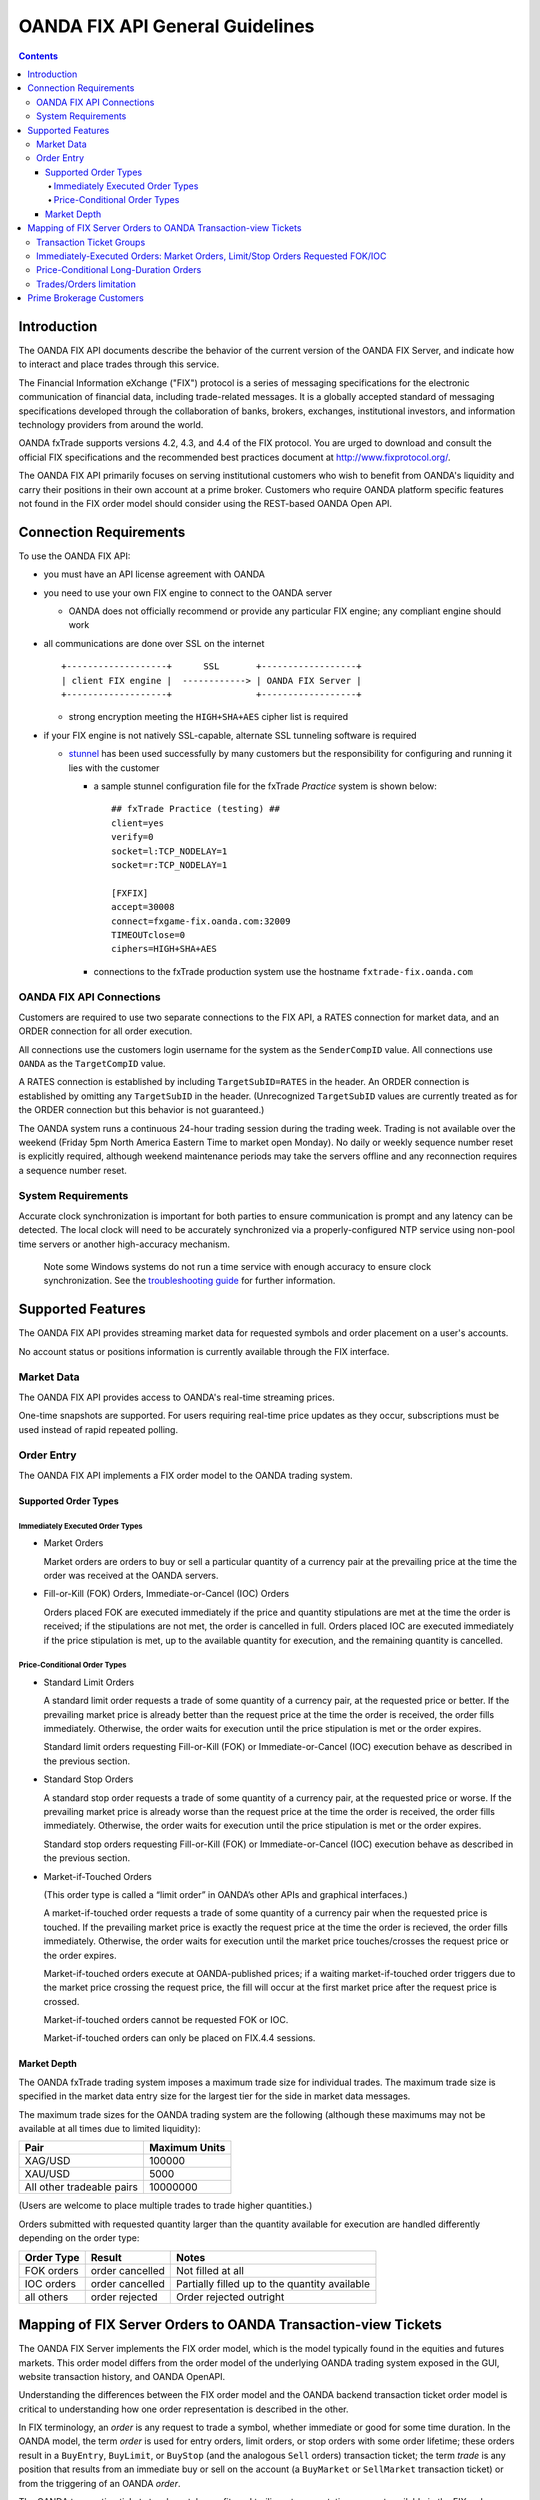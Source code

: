 .. _stunnel: http://www.stunnel.org/

================================
OANDA FIX API General Guidelines
================================

.. contents::

Introduction
============

The OANDA FIX API documents describe the behavior of the current version
of the OANDA FIX Server, and indicate how to interact and place trades
through this service.

The Financial Information eXchange ("FIX") protocol is a series of
messaging specifications for the electronic communication of financial
data, including trade-related messages. It is a globally accepted
standard of messaging specifications developed through the
collaboration of banks, brokers, exchanges, institutional investors,
and information technology providers from around the world.

OANDA fxTrade supports versions 4.2, 4.3, and 4.4 of the FIX
protocol. You are urged to download and consult the official FIX 
specifications and the recommended best practices document
at http://www.fixprotocol.org/.

The OANDA FIX API primarily focuses on serving institutional customers
who wish to benefit from OANDA's liquidity and carry their positions in
their own account at a prime broker.  Customers who require OANDA
platform specific features not found in the FIX order model should 
consider using the REST-based OANDA Open API.


Connection Requirements
=======================

To use the OANDA FIX API:

* you must have an API license agreement with OANDA

* you need to use your own FIX engine to connect to the OANDA server

  * OANDA does not officially recommend or provide any particular
    FIX engine; any compliant engine should work


* all communications are done over SSL on the internet

  ::

     +-------------------+      SSL       +------------------+
     | client FIX engine |  ------------> | OANDA FIX Server |
     +-------------------+                +------------------+

  * strong encryption meeting the ``HIGH+SHA+AES`` cipher list is 
    required


* if your FIX engine is not natively SSL-capable, alternate SSL 
  tunneling software is required

  * stunnel_ has been used successfully by many customers but the
    responsibility for configuring and running it lies with the customer

    * a sample stunnel configuration file for the fxTrade *Practice* 
      system is shown below:

      ::

         ## fxTrade Practice (testing) ##
         client=yes
         verify=0
         socket=l:TCP_NODELAY=1
         socket=r:TCP_NODELAY=1

         [FXFIX]
         accept=30008
         connect=fxgame-fix.oanda.com:32009
         TIMEOUTclose=0
         ciphers=HIGH+SHA+AES

    * connections to the fxTrade production system use the hostname
      ``fxtrade-fix.oanda.com``
         
OANDA FIX API Connections
-------------------------

Customers are required to use two separate connections to the FIX API,
a RATES connection for market data, and an ORDER connection for all
order execution.

All connections use the customers login username for the system as the
``SenderCompID`` value.  All connections use ``OANDA`` as the 
``TargetCompID`` value.

A RATES connection is established by including ``TargetSubID=RATES``
in the header.  An ORDER connection is established by omitting any
``TargetSubID`` in the header.  (Unrecognized ``TargetSubID`` values
are currently treated as for the ORDER connection but this behavior is
not guaranteed.)

The OANDA system runs a continuous 24-hour trading session during the
trading week.  Trading is not available over the weekend (Friday 5pm
North America Eastern Time to market open Monday).  No daily or
weekly sequence number reset is explicitly required, although weekend
maintenance periods may take the servers offline and any reconnection
requires a sequence number reset.

System Requirements
-------------------

Accurate clock synchronization is important for both parties to ensure
communication is prompt and any latency can be detected.  The local
clock will need to be accurately synchronized via a properly-configured
NTP service using non-pool time servers or another high-accuracy 
mechanism.

    Note some Windows systems do not run a time service with enough
    accuracy to ensure clock synchronization.  See the 
    `troubleshooting guide <./oanda-fix-api-troubleshooting.rst>`_ 
    for further information.

Supported Features
==================

The OANDA FIX API provides streaming market data for requested
symbols and order placement on a user's accounts.

No account status or positions information is currently available
through the FIX interface.

Market Data
-----------

The OANDA FIX API provides access to OANDA's real-time streaming 
prices.

One-time snapshots are supported.  For users requiring real-time 
price updates as they occur, subscriptions must be used instead of
rapid repeated polling.

Order Entry
-----------

The OANDA FIX API implements a FIX order model to the OANDA trading
system.

Supported Order Types
+++++++++++++++++++++

Immediately Executed Order Types
~~~~~~~~~~~~~~~~~~~~~~~~~~~~~~~~

* Market Orders

  Market orders are orders to buy or sell a particular quantity of a 
  currency pair at the prevailing price at the time the order was 
  received at the OANDA servers.

* Fill-or-Kill (FOK) Orders, Immediate-or-Cancel (IOC) Orders

  Orders placed FOK are executed immediately if the price and quantity
  stipulations are met at the time the order is received; if the 
  stipulations are not met, the order is cancelled in full. Orders 
  placed IOC are executed immediately if the price stipulation is met, 
  up to the available quantity for execution, and the remaining 
  quantity is cancelled.

Price-Conditional Order Types
~~~~~~~~~~~~~~~~~~~~~~~~~~~~~

* Standard Limit Orders

  A standard limit order requests a trade of some quantity of a 
  currency pair, at the requested price or better. If the prevailing 
  market price is already better than the request price at the time the
  order is received, the order fills immediately. Otherwise, the order 
  waits for execution until the price stipulation is met or the order 
  expires.

  Standard limit orders requesting Fill-or-Kill (FOK) or 
  Immediate-or-Cancel (IOC) execution behave as described in the 
  previous section.

* Standard Stop Orders

  A standard stop order requests a trade of some quantity of a 
  currency pair, at the requested price or worse. If the prevailing 
  market price is already worse than the request price at the time the
  order is received, the order fills immediately. Otherwise, the order 
  waits for execution until the price stipulation is met or the order
  expires.

  Standard stop orders requesting Fill-or-Kill (FOK) or 
  Immediate-or-Cancel (IOC) execution behave as described in the 
  previous section.

* Market-if-Touched Orders

  (This order type is called a “limit order” in OANDA’s other APIs and 
  graphical interfaces.)

  A market-if-touched order requests a trade of some quantity of a 
  currency pair when the requested price is touched. If the prevailing 
  market price is exactly the request price at the time the 
  order is recieved, the order fills immediately. Otherwise, the order 
  waits for execution until the market price touches/crosses the request 
  price or the order expires.

  Market-if-touched orders execute at OANDA-published prices; if a 
  waiting market-if-touched order triggers due to the market price 
  crossing the request price, the fill will occur at the first market
  price after the request price is crossed.

  Market-if-touched orders cannot be requested FOK or IOC.

  Market-if-touched orders can only be placed on FIX.4.4 sessions.

Market Depth
++++++++++++

The OANDA fxTrade trading system imposes a maximum trade size for 
individual trades. The maximum trade size is specified in the market 
data entry size for the largest tier for the side in market data 
messages.

The maximum trade sizes for the OANDA trading system are the following
(although these maximums may not be available at all times due to 
limited liquidity):

+----------------------------+----------------------------+
| Pair                       | Maximum Units              |
+============================+============================+
| XAG/USD                    |                     100000 |
+----------------------------+----------------------------+
| XAU/USD                    |                       5000 |
+----------------------------+----------------------------+
| All other tradeable pairs  |                   10000000 |
+----------------------------+----------------------------+

(Users are welcome to place multiple trades to trade higher quantities.)

Orders submitted with requested quantity larger than the quantity 
available for execution are handled differently depending on the 
order type:

+----------------+-----------------+---------------------------+
| Order Type     | Result          | Notes                     |
+================+=================+===========================+
| FOK orders     | order cancelled | Not filled at all         |
+----------------+-----------------+---------------------------+
| IOC orders     | order cancelled | Partially filled up to    | 
|                |                 | the quantity available    |
+----------------+-----------------+---------------------------+
| all others     | order rejected  | Order rejected outright   |
+----------------+-----------------+---------------------------+


Mapping of FIX Server Orders to OANDA Transaction-view Tickets
==============================================================

The OANDA FIX Server implements the FIX order model, which is the model
typically found in the equities and futures markets.  This order model
differs from the order model of the underlying OANDA trading system
exposed in the GUI, website transaction history, and OANDA OpenAPI.

Understanding the differences between the FIX order model and the OANDA
backend transaction ticket order model is critical to understanding how
one order representation is described in the other.

In FIX terminology, an *order* is any request to trade a symbol, whether
immediate or good for some time duration.  In the OANDA model, the term
*order* is used for entry orders, limit orders, or stop orders with some 
order lifetime; these orders result in a ``BuyEntry``, ``BuyLimit``, or 
``BuyStop`` (and the analogous ``Sell`` orders) transaction ticket; the
term *trade* is any position that results from an immediate buy or sell 
on the account (a ``BuyMarket`` or ``SellMarket`` transaction ticket)
or from the triggering of an OANDA *order*.

The OANDA transaction ticket stop-loss, take-profit, and trailing-stop
annotations are not available in the FIX order model.

Customers who place orders in the OANDA FIX API and view them via the
website transaction history will need to know which OANDA transaction 
tickets correspond to a FIX order.  Each Execution Report <8>
describing a order result will list OANDA transaction tickets in the
Text <58> field.

    The Text <58> field will contain a clause of the form

        ``OANDA transaction ID(s): list``

    where ``list`` is a comma-separated list of ticket number ranges.
    For example, tickets 21, 22, 23, 26, and 30 would be displayed as

        ``OANDA transaction ID(s): 21-23,26,30``

The way that FIX orders are mapped to transaction tickets is described
below:

Transaction Ticket Groups
-------------------------

Multiple OANDA transaction tickets can correspond to a FIX order.

Fills may result in multiple tickets if there is an existing open 
position in the opposite direction of the current trade; individual
transactions ticket would record the closing of the opposite-direction
position, with a potential extra ticket recording the excess quantity
in the current direction

    Example: with an existing position

    * buy 100 EUR/USD

    * buy 150 EUR/USD

    * buy 200 EUR/USD

    a sell 1000 EUR/USD will result in multiple transaction tickets
    recording the fill:

    * sell 100 EUR/USD - to close the long 100 position above

    * sell 150 EUR/USD - to close the long 150 position above

    * sell 200 EUR/USD - to close the long 200 position above

    * sell 550 EUR/USD - to record the short 550 position


Immediately-Executed Orders: Market Orders, Limit/Stop Orders Requested FOK/IOC
-------------------------------------------------------------------------------

A FIX market order entered with no TimeInForce <59> is submitted as an
OANDA ``BuyMarket`` or ``SellMarket`` request.  Filled orders are 
recorded; rejected orders do not result in any transaction ticket record.

A FIX order entered with TimeInForce <59> as
``3`` (immediate-or-cancel) or ``4`` (fill-or-kill) which results in any
fill will record a ``BuyMarket`` or ``SellMarket`` transaction ticket; 
fully-canceled (no fill) orders record a ``CancelledBuyMarket``
or ``CancelledSellMarket`` transaction ticket.  The price stipulation
for limit and stop orders is recorded in one of the the
``high_order_limit`` / ``low_order_limit`` fields; market orders do not
have any price stipulation.

+-------------------+--------------------------------------------------+
| OANDA transaction | information recorded                             |
| ticket record     |                                                  |
+===================+==================================================+
| price             | market price at time of execution                |
+-------------------+--------------------------------------------------+
| units             | number of units actually filled                  |
|                   |                                                  |
|                   | sum across the group represents the CumQty <14>  |
+-------------------+--------------------------------------------------+
| high_order_limit  | records the price stipulation (the Price <44>    |
+-------------------+ for the limit order, the StopPx <99> for the     |
| low_order_limit   | stop order); only one order_limit is valid       |
|                   | for any order                                    |
+-------------------+--------------------------------------------------+
| completion_code   | records type of ticket: FOK, IOC, or standard    |
+-------------------+--------------------------------------------------+
| transaction_link  | records the ticket number of any existing        |
|                   | position countered by this ticket                |
+-------------------+--------------------------------------------------+
| order_link        | not applicable                                   |
+-------------------+--------------------------------------------------+
| order_qty         | the first transaction ticket of a group will     |
|                   | record the OrderQty <38>                         |
+-------------------+--------------------------------------------------+
| min_qty           | the first transaction ticket of a group will     |
|                   | record the MinQty <110> if provided, otherwise 0 |
+-------------------+--------------------------------------------------+

Price-Conditional Long-Duration Orders
--------------------------------------

Limit, Stop, and Market-if-Touched orders entered with TimeInForce of
DAY, GTD, or nothing (defaulting to DAY) result in a number of 
transaction tickets representing the outstanding order, and a number
of tickets representing the fill if one occurs.

Of the tickets representing the outstanding order:

* a new limit order creates a ``BuyLimit`` or ``SellLimit`` transaction
  ticket

* a new stop order creates a ``BuyStop`` or ``SellStop`` transaction
  ticket

* a new market-if-touched order creates a ``BuyEntry`` or ``SellEntry``
  transaction ticket

  * note this order is called a "limit order" on the GUI interface

* any Order Cancel / Replace Request <G> results in a ``ChangeOrder``
  transaction ticket recording the new order parameters

* any Order Cancel Request <F> results in a ``CloseOrder`` transaction
  ticket recording the cancelation of the order

* any order trigger results in a ``CloseOrder`` transaction ticket
  recording the triggering of the order

* any order expiry results in a ``CloseOrder`` transaction ticket
  recording the expiry of the order

+-------------------+--------------------------------------------------+
| OANDA transaction | information recorded                             |
| ticket record     |                                                  |
+===================+==================================================+
| order creation ticket                                                |
+-------------------+--------------------------------------------------+
| units             | records the initial requested OrderQty <38>      |
+-------------------+--------------------------------------------------+
| time              | time of order entry                              |
+-------------------+--------------------------------------------------+
| price             | records the price stipulation (Price <44> or     |
|                   | StopPx <99>)                                     |
+-------------------+--------------------------------------------------+
| duration          | records the expiry time of the order             |
+-------------------+--------------------------------------------------+
| ``ChangeOrder`` ticket                                               |
+-------------------+--------------------------------------------------+
| units             | records updated OrderQty <38>                    |
+-------------------+--------------------------------------------------+
| time              | time of order modification                       |
+-------------------+--------------------------------------------------+
| price             | records updated price stipulation                |
+-------------------+--------------------------------------------------+
| duration          | records updated expiry time                      |
+-------------------+--------------------------------------------------+
| transaction_link  | records the order this modification ticket       |
|                   | pertains to                                      |
+-------------------+--------------------------------------------------+
| ``CloseOrder`` ticket                                                |
+-------------------+--------------------------------------------------+
| completion_code   | records type of close: cancel, expiry, or fill   |
+-------------------+--------------------------------------------------+
| transaction_link  | records the order this closing ticket            |
|                   | pertains to                                      |
+-------------------+--------------------------------------------------+

If a fill occurred, a group of transaction tickets will record the units
resulting from the fill.  Similar to immediate-execution orders 
described above, any existing opposite-position tickets will have a
ticket to close that position, and the net position is recorded in the
last transaction ticket.

+-------------------+--------------------------------------------------+
| OANDA transaction | information recorded                             |
| ticket record     |                                                  |
+===================+==================================================+
| price             | price of fill; the value represents the          |
|                   | LastPx <31>                                      |
+-------------------+--------------------------------------------------+
| units             | number of units actually filled                  |
|                   |                                                  |
|                   | sum across the group represents the CumQty <14>  |
+-------------------+--------------------------------------------------+
| high_order_limit  | not applicable                                   |
+-------------------+                                                  |
| low_order_limit   |                                                  |
+-------------------+--------------------------------------------------+
| completion_code   |                                                  |
+-------------------+--------------------------------------------------+
| transaction_link  | records the ticket number of any existing        |
|                   | position countered by this ticket                |
+-------------------+--------------------------------------------------+
| order_link        | records the ticket number of the order entry     |
|                   | that this fill amount is a result of             |
+-------------------+--------------------------------------------------+

The diaspora record cannot be relied on to group position tickets 
resulting from one action together.  Please consult the execution 
reported list of ticket numbers instead.


Trades/Orders limitation
------------------------

Although FIX API users interact with the system using the FIX order 
model and see the FIX view of orders, the user's account is hosted on
the OANDA system and as such is still subject to account- and user-based
limitations.

Each account is limited to 1000 OANDA *trades* maximum, as well as
1000 OANDA *orders* maximum.  Customers who build up a net position
with a large number of small-unit trades may find themself up against 
the 1000-trade limit.

Requests that would result in exceeding either the trade or order limit
are rejected with Text
"Maximum number of open orders or trades exceeded".  FIX orders (limit,
stop, market-if-touched) that trigger but would result in exceeding the
1000-trades limit are canceled with the same Text annotation.

Currently the only way to view open *trades* and open *orders* is via
the graphical user interface or via the Open API.

Prime Brokerage Customers
=========================

Institutional customers wishing to trade on the OANDA system and hold
positions at their own account with a prime broker will see different
behavior.  Specifically:

1.  positions are moved to their account at the prime broker and as such
    the user would not encounter the 1000-trade limit

2.  prime broker customers do not have funds on deposit and are not 
    subject to margin checking; trades will not fail due to
    insufficient funds

3.  market data served to prime broker customers will have an additional
    field SettlDate <64> reporting the current value date for trades on
    the symbol

